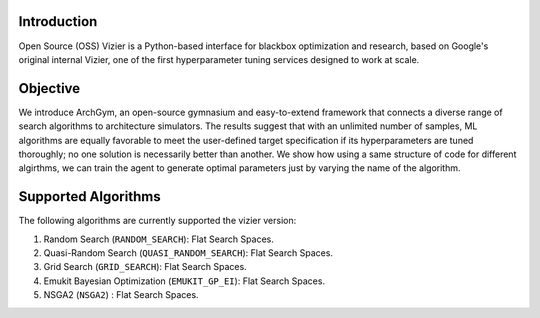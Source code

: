 Introduction
============

Open Source (OSS) Vizier is a Python-based interface for blackbox optimization and research, based on Google's original internal Vizier, one of the first hyperparameter tuning services designed to work at scale.

Objective
==========
We introduce ArchGym, an open-source gymnasium and easy-to-extend framework that connects a diverse range of search algorithms to
architecture simulators. The results suggest that with an unlimited number of samples, ML algorithms are equally favorable to meet the user-defined target specification
if its hyperparameters are tuned thoroughly; no one solution is necessarily better than another. We show how using a same structure of code for different algirthms, 
we can train the agent to generate optimal parameters just by varying the name of the algorithm. 

Supported Algorithms
====================

The following algorithms are currently supported the vizier version:

1. Random Search (``RANDOM_SEARCH``): Flat Search Spaces.
2. Quasi-Random Search (``QUASI_RANDOM_SEARCH``): Flat Search Spaces.
3. Grid Search (``GRID_SEARCH``): Flat Search Spaces.
4. Emukit Bayesian Optimization (``EMUKIT_GP_EI``): Flat Search Spaces.
5. NSGA2 (``NSGA2``) : Flat Search Spaces.

